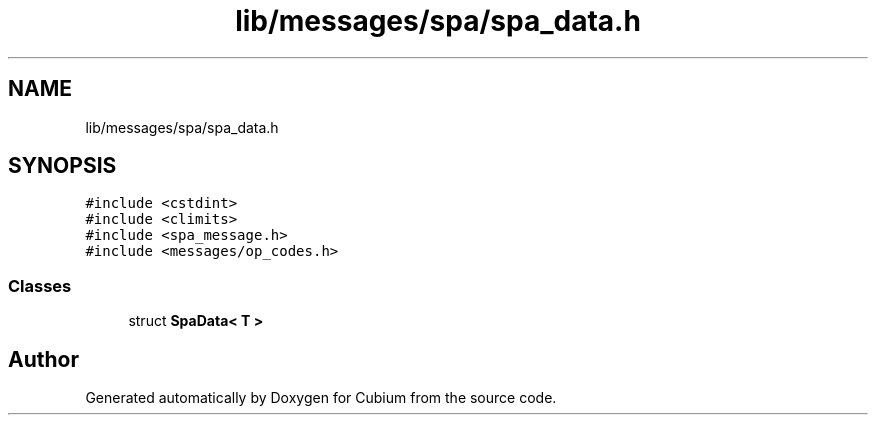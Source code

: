 .TH "lib/messages/spa/spa_data.h" 3 "Wed Oct 18 2017" "Version 1.5" "Cubium" \" -*- nroff -*-
.ad l
.nh
.SH NAME
lib/messages/spa/spa_data.h
.SH SYNOPSIS
.br
.PP
\fC#include <cstdint>\fP
.br
\fC#include <climits>\fP
.br
\fC#include <spa_message\&.h>\fP
.br
\fC#include <messages/op_codes\&.h>\fP
.br

.SS "Classes"

.in +1c
.ti -1c
.RI "struct \fBSpaData< T >\fP"
.br
.in -1c
.SH "Author"
.PP 
Generated automatically by Doxygen for Cubium from the source code\&.
